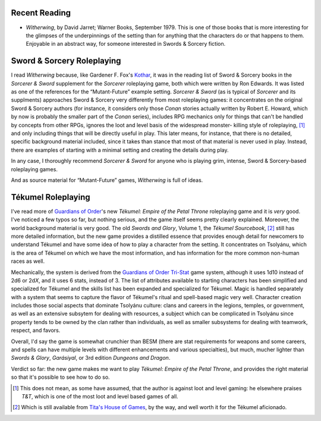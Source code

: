 .. title: Recent Reading; S&S RPGing; Tékumel RPGing
.. slug: 2005-03-05
.. date: 2005-03-05 00:00:00 UTC-05:00
.. tags: old blog,recent reading,tekumel,sword & sorcery,fiction
.. category: oldblog
.. link: 
.. description: 
.. type: text


Recent Reading
--------------

+ *Witherwing*, by David Jarret; Warner Books, September 1979.  This is
  one of those books that is more interesting for the glimpses of the
  underpinnings of the setting than for anything that the characters do
  or that happens to them. Enjoyable in an abstract way, for someone
  interested in Swords & Sorcery fiction.

Sword & Sorcery Roleplaying
----------------------------

I read *Witherwing* because, like Gardener F. Fox's Kothar__, it was in the
reading list of Sword & Sorcery books in the *Sorcerer & Sword*
supplement for the *Sorcerer* roleplaying game, both which were
written by Ron Edwards. It was listed as one of the references for the
“Mutant-Future” example setting. *Sorcerer & Sword* (as is typical
of *Sorcerer* and its supplments) approaches Sword & Sorcery very
differently from most roleplaying games: it concentrates on the
original Sword & Sorcery authors (for instance, it considers only
those *Conan* stories actually written by Robert E. Howard, which by
now is probably the smaller part of the *Conan* series), includes RPG
mechanics only for things that can't be handled by concepts from other
RPGs, ignores the loot and level basis of the widespread monster-
killing style of roleplaying, [1]_ and only including things that will
be directly useful in play. This later means, for instance, that there
is no detailed, specific background material included, since it takes
than stance that most of that material is never used in play. Instead,
there are examples of starting with a minimal setting and creating the
details during play.

In any case, I thoroughly recommend *Sorcerer & Sword* for anyone who
is playing grim, intense, Sword & Sorcery-based roleplaying games.

And as source material for “Mutant-Future” games, *Witherwing* is
full of ideas.


Tékumel Roleplaying
--------------------

I've read more of `Guardians of Order
<http://www.guardiansorder.com/>`__'s new *Tékumel: Empire of the
Petal Throne* roleplaying game and it is *very* good. I've noticed a
few typos so far, but nothing serious, and the game itself seems
pretty clearly explained. Moreover, the world background material is
very good. The old *Swords and Glory*, Volume 1, the *Tékumel
Sourcebook*, [2]_ still has more detailed information, but the new game
provides a distilled essence that provides enough detail for newcomers
to understand Tékumel and have some idea of how to play a character
from the setting. It concentrates on Tsolyánu, which is the area of
Tékumel on which we have the most information, and has information
for the more common non-human races as well.

Mechanically, the system is derived from the 
`Guardians of Order <http://www.guardiansorder.com/>`__ 
`Tri-Stat <http://www.guardiansorder.com/games/tristat/>`__ 
game system,
although it uses 1d10 instead of 2d6 or 2d\ *X*, and it uses 6
stats, instead of 3. The list of attributes available to starting
characters has been simplified and specialized for Tékumel and the
skills list has been expanded and specialized for Tékumel. Magic is
handled separately with a system that seems to capture the flavor of
Tékumel's ritual and spell-based magic very well. Character creation
includes those social aspects that dominate Tsolyánu culture: clans
and careers in the legions, temples, or government, as well as an
extensive subsytem for dealing with resources, a subject which can be
complicated in Tsolyánu since property tends to be owned by the clan
rather than individuals, as well as smaller subsystems for dealing
with teamwork, respect, and favors.

Overall, I'd say the game is somewhat crunchier than BESM (there are
stat requirements for weapons and some careers, and spells can have
multiple levels with different enhancements and various specialties),
but much, mucher lighter than *Swords & Glory*, *Garásiyal*, or 3rd
edition *Dungeons and Dragon*.

Verdict so far: the new game makes me want to play *Tékumel: Empire
of the Petal Throne*, and provides the right material so that it's
possible to see how to do so.




.. [1] This does not mean, as some have assumed, that the author is
   against loot and level gaming: he elsewhere praises *T&T*, which is
   one of the most loot and level based games of all.

.. [2] Which is still available from `Tita's House of Games
   <http://www.tekumel.com/tita>`__, by the way, and well worth it for
   the Tékumel aficionado.

__ link://slug/2005-02-21-recent-reading-and-viewing#kothar

.. *Last edited: 2020-11-30 20:18:18 EST*

..
   Local Variables:
   time-stamp-format: "%04y-%02m-%02d %02H:%02M:%02S %Z"
   time-stamp-start: "\\*Last edited:[ \t]+\\\\?"
   time-stamp-end: "\\*\\\\?\n"
   time-stamp-line-limit: -20
   End:
 

